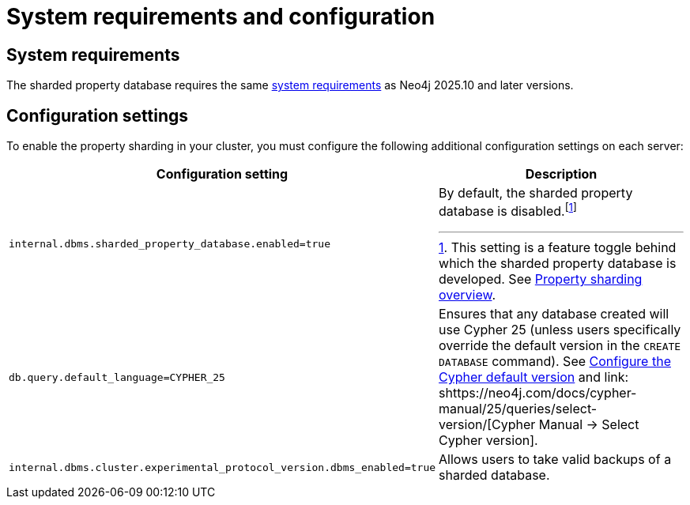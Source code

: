 :page-role: new-2025.10 enterprise-edition not-on-aura
:description: This page describes the system requirements and configuration settings for sharded property databases.
= System requirements and configuration

== System requirements

The sharded property database requires the same xref:installation/requirements.adoc[system requirements] as Neo4j 2025.10 and later versions.

== Configuration settings

To enable the property sharding in your cluster, you must configure the following additional configuration settings on each server:

[options="header", width="100%", cols="4m,4a"]
|===
| Configuration setting | Description

| internal.dbms.sharded_property_database.enabled=true
| By default, the sharded property database is disabled.footnote:[This setting is a feature toggle behind which the sharded property database is developed. See xref:scalability/sharded-property-databases/overview.adoc[Property sharding overview].]

| db.query.default_language=CYPHER_25
| Ensures that any database created will use Cypher 25 (unless users specifically override the default version in the `CREATE DATABASE` command).
See xref:configuration/cypher-version-configuration.adoc[Configure the Cypher default version] and link:   shttps://neo4j.com/docs/cypher-manual/25/queries/select-version/[Cypher Manual -> Select Cypher version].

| internal.dbms.cluster.experimental_protocol_version.dbms_enabled=true
| Allows users to take valid backups of a sharded database.
|===




